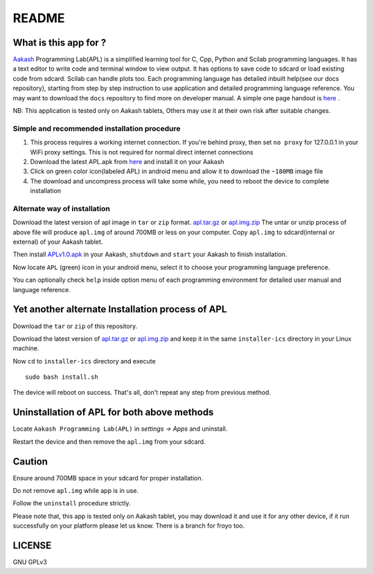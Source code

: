 ======
README
======

----------------------
What is this app for ?
----------------------

`Aakash <http://www.iitb.ac.in/AK/Aakash.htm>`_ Programming Lab(APL) is a simplified learning tool for C, Cpp, Python and Scilab 
programming languages. It has a text editor to write code and terminal window to view output.
It has options to save code to sdcard or load existing code from sdcard. Scilab can handle plots too.
Each programming language has detailed inbuilt help(see our docs repository), starting from 
step by step instruction to use application and detailed programming language reference. You may want 
to download the ``docs`` repository to find more on developer manual.
A simple one page handout is `here <http://goo.gl/a6tRj>`_ .

NB: This application is tested only on Aakash tablets, Others may use it at their own risk after suitable changes. 


Simple and recommended installation procedure
---------------------------------------------

#. This process requires a working internet connection. If you're behind proxy, then set ``no proxy`` for 127.0.0.1 in your WiFi proxy settings.
   This is not required for normal direct internet connections

#. Download the latest APL.apk from `here <https://raw.github.com/androportal/installer/ics/APL.apk>`_ and install it on your Aakash

#. Click on green color icon(labeled APL) in android menu and allow it to download the ``~180MB`` image file

#. The download and uncompress process will take some while, you need to reboot the device to complete installation


Alternate way of installation
-----------------------------

Download the latest version of apl image in ``tar`` or ``zip`` format. 
`apl.tar.gz <https://github.com/downloads/androportal/installer/apl.tar.gz>`_ or `apl.img.zip <https://github.com/downloads/androportal/installer/apl.img.zip>`_
The untar or unzip process of above file will produce ``apl.img`` of around 700MB or less on your computer. Copy
``apl.img`` to sdcard(internal or external) of your Aakash tablet.

Then install `APLv1.0.apk <https://github.com/downloads/androportal/APL-apk/APL-v1.0.apk>`_ in your Aakash, ``shutdown``
and ``start`` your Aakash to finish installation. 

Now locate ``APL`` (green) icon in your android menu, select it to choose
your programming language preference. 

You can optionally check ``help`` inside option menu of each programming environment
for detailed user manual and language reference.


-------------------------------------------------
Yet another alternate Installation process of APL
-------------------------------------------------

Download the ``tar`` or ``zip`` of this repository.

.. Download the latest version of `apl.tar.gz <https://docs.google.com/open?id=0B6KB6Sak5C4gLUxfaG5UOGlFT0E>`_ or 
.. `apl.img.zip <https://docs.google.com/file/d/0B6KB6Sak5C4gbTRiLXlJdDJ0TDQ/edit>`_ 

Download the latest version of `apl.tar.gz <https://github.com/downloads/androportal/installer/apl.tar.gz>`_ or
`apl.img.zip <https://github.com/downloads/androportal/installer/apl.img.zip>`_ and keep it in the same ``installer-ics`` directory in your Linux machine. 

Now ``cd`` to ``installer-ics`` directory and execute 

::

    sudo bash install.sh

The device will reboot on success. That's all, don't repeat any step from previous method.


--------------------------------------------
Uninstallation of APL for both above methods
--------------------------------------------

Locate ``Aakash Programming Lab(APL)`` in `settings -> Apps` and uninstall.

Restart the device and then remove the ``apl.img`` from your sdcard.


-------
Caution
-------

Ensure around 700MB space in your sdcard for proper installation. 

Do not remove ``apl.img`` while app is in use.

Follow the ``uninstall`` procedure strictly. 

Please note that, this app is tested only on Aakash tablet, you may download it and 
use it for any other device, if it run successfully on your platform please let us
know. There is a branch for froyo too.

-------
LICENSE
-------
GNU GPLv3
